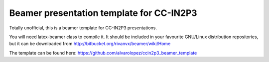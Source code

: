 Beamer presentation template for CC-IN2P3
============================================

Totally unofficial, this is a beamer template for CC-IN2P3 presentations.

You will need latex-beamer class to compile it. It should be included 
in your favourite GNU/Linux distribution repositories, but it can be
downloaded from http://bitbucket.org/rivanvx/beamer/wiki/Home

The template can be found here:
https://github.com/alvarolopez/ccin2p3_beamer_template
